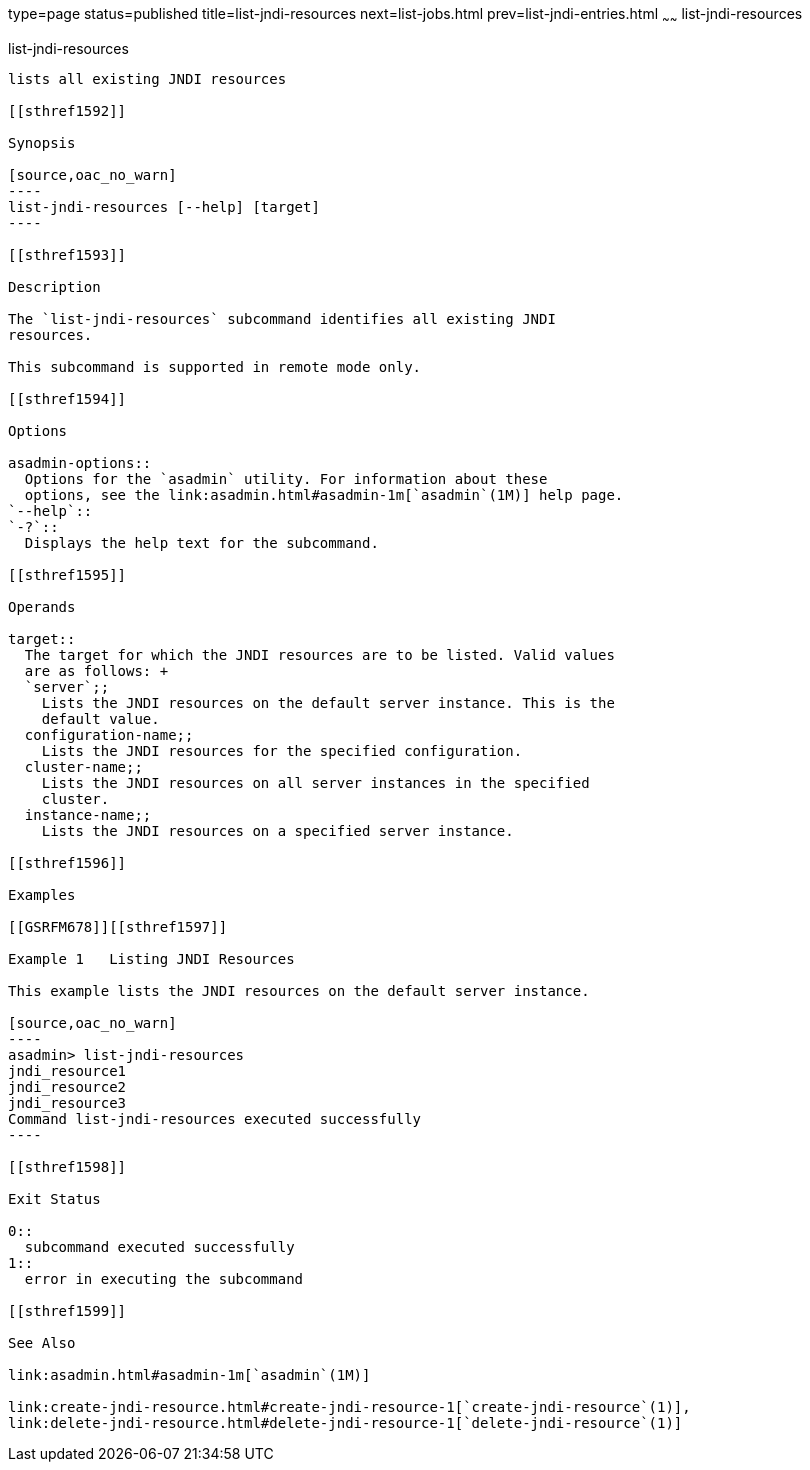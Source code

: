 type=page
status=published
title=list-jndi-resources
next=list-jobs.html
prev=list-jndi-entries.html
~~~~~~
list-jndi-resources
===================

[[list-jndi-resources-1]][[GSRFM00179]][[list-jndi-resources]]

list-jndi-resources
-------------------

lists all existing JNDI resources

[[sthref1592]]

Synopsis

[source,oac_no_warn]
----
list-jndi-resources [--help] [target]
----

[[sthref1593]]

Description

The `list-jndi-resources` subcommand identifies all existing JNDI
resources.

This subcommand is supported in remote mode only.

[[sthref1594]]

Options

asadmin-options::
  Options for the `asadmin` utility. For information about these
  options, see the link:asadmin.html#asadmin-1m[`asadmin`(1M)] help page.
`--help`::
`-?`::
  Displays the help text for the subcommand.

[[sthref1595]]

Operands

target::
  The target for which the JNDI resources are to be listed. Valid values
  are as follows: +
  `server`;;
    Lists the JNDI resources on the default server instance. This is the
    default value.
  configuration-name;;
    Lists the JNDI resources for the specified configuration.
  cluster-name;;
    Lists the JNDI resources on all server instances in the specified
    cluster.
  instance-name;;
    Lists the JNDI resources on a specified server instance.

[[sthref1596]]

Examples

[[GSRFM678]][[sthref1597]]

Example 1   Listing JNDI Resources

This example lists the JNDI resources on the default server instance.

[source,oac_no_warn]
----
asadmin> list-jndi-resources
jndi_resource1
jndi_resource2
jndi_resource3
Command list-jndi-resources executed successfully
----

[[sthref1598]]

Exit Status

0::
  subcommand executed successfully
1::
  error in executing the subcommand

[[sthref1599]]

See Also

link:asadmin.html#asadmin-1m[`asadmin`(1M)]

link:create-jndi-resource.html#create-jndi-resource-1[`create-jndi-resource`(1)],
link:delete-jndi-resource.html#delete-jndi-resource-1[`delete-jndi-resource`(1)]


